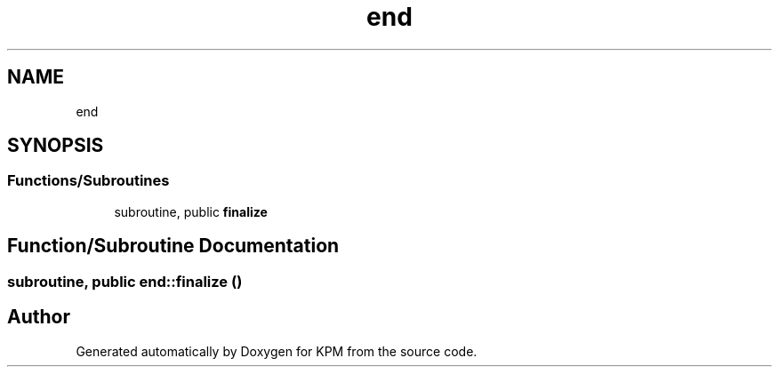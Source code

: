 .TH "end" 3 "Tue Nov 20 2018" "Version 1.0" "KPM" \" -*- nroff -*-
.ad l
.nh
.SH NAME
end
.SH SYNOPSIS
.br
.PP
.SS "Functions/Subroutines"

.in +1c
.ti -1c
.RI "subroutine, public \fBfinalize\fP"
.br
.in -1c
.SH "Function/Subroutine Documentation"
.PP 
.SS "subroutine, public end::finalize ()"

.SH "Author"
.PP 
Generated automatically by Doxygen for KPM from the source code\&.
